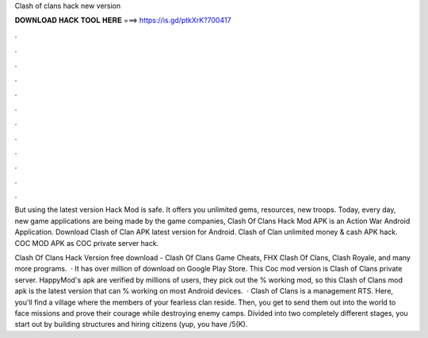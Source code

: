 Clash of clans hack new version



𝐃𝐎𝐖𝐍𝐋𝐎𝐀𝐃 𝐇𝐀𝐂𝐊 𝐓𝐎𝐎𝐋 𝐇𝐄𝐑𝐄 ===> https://is.gd/ptkXrK?700417



.



.



.



.



.



.



.



.



.



.



.



.

But using the latest version Hack Mod is safe. It offers you unlimited gems, resources, new troops. Today, every day, new game applications are being made by the game companies, Clash Of Clans Hack Mod APK is an Action War Android Application. Download Clash of Clan APK latest version for Android. Clash of Clan unlimited money & cash APK hack. COC MOD APK as COC private server hack.

Clash Of Clans Hack Version free download - Clash Of Clans Game Cheats, FHX Clash Of Clans, Clash Royale, and many more programs.  · It has over million of download on Google Play Store. This Coc mod version is Clash of Clans private server. HappyMod's apk are verified by millions of users, they pick out the % working mod, so this Clash of Clans mod apk is the latest version that can % working on most Android devices.  · Clash of Clans is a management RTS. Here, you'll find a village where the members of your fearless clan reside. Then, you get to send them out into the world to face missions and prove their courage while destroying enemy camps. Divided into two completely different stages, you start out by building structures and hiring citizens (yup, you have /5(K).
